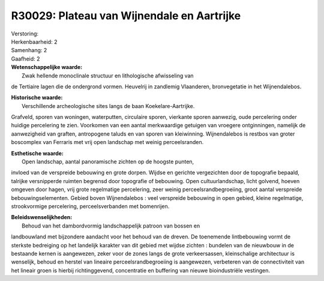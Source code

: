 R30029: Plateau van Wijnendale en Aartrijke
===========================================

| Verstoring:

| Herkenbaarheid: 2

| Samenhang: 2

| Gaafheid: 2

| **Wetenschappelijke waarde:**
|  Zwak hellende monoclinale structuur en lithologische afwisseling van
de Tertiaire lagen die de ondergrond vormen. Heuvelrij in zandlemig
Vlaanderen, bronvegetatie in het Wijnendalebos.

| **Historische waarde:**
|  Verschillende archeologische sites langs de baan Koekelare-Aartrijke.
Grafveld, sporen van woningen, waterputten, circulaire sporen, vierkante
sporen aanwezig, oude percelering onder huidige percelering te zien.
Voorkomen van een aantal merkwaardige getuigen van vroegere
ontginningen, namelijk de aanwezigheid van graften, antropogene taluds
en van sporen van kleiwinning. Wijnendalebos is restbos van groter
boscomplex van Ferraris met vrij open landschap met weinig
perceelsranden.

| **Esthetische waarde:**
|  Open landschap, aantal panoramische zichten op de hoogste punten,
invloed van de verspreide bebouwing en grote dorpen. Wijdse en gerichte
vergezichten door de topografie bepaald, talrijke versnipperde ruimten
begrensd door topografie of bebouwing. Open cultuurlandschap, licht
golvend, hoeven omgeven door hagen, vrij grote regelmatige percelering,
zeer weinig perceelsrandbegroeiing, groot aantal verspreide
bebouwingselementen. Gebied boven Wijnendalebos : veel verspreide
bebouwing in open gebied, kleine regelmatige, strookvormige percelering,
perceelsverbanden met bomenrijen.



| **Beleidswenselijkheden:**
|  Behoud van het dambordvormig landschappelijk patroon van bossen en
landbouwland met bijzondere aandacht voor het behoud van de dreven. De
toenemende lintbebouwing vormt de sterkste bedreiging op het landelijk
karakter van dit gebied met wijdse zichten : bundelen van de nieuwbouw
in de bestaande kernen is aangewezen, zeker voor de zones langs de grote
verkeersassen, kleinschalige architectuur is wenselijk, behoud en
herstel van lineaire perceelsrandbegroeiing is aangewezen, verbeteren
van de connectiviteit van het lineair groen is hierbij richtinggevend,
concentratie en buffering van nieuwe bioindustriële vestingen.
